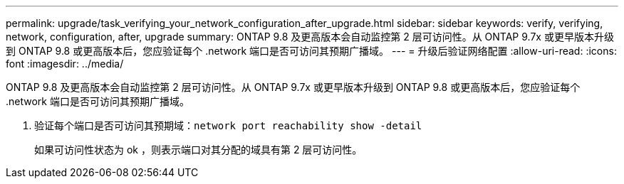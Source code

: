 ---
permalink: upgrade/task_verifying_your_network_configuration_after_upgrade.html 
sidebar: sidebar 
keywords: verify, verifying, network, configuration, after, upgrade 
summary: ONTAP 9.8 及更高版本会自动监控第 2 层可访问性。从 ONTAP 9.7x 或更早版本升级到 ONTAP 9.8 或更高版本后，您应验证每个 .network 端口是否可访问其预期广播域。 
---
= 升级后验证网络配置
:allow-uri-read: 
:icons: font
:imagesdir: ../media/


[role="lead"]
ONTAP 9.8 及更高版本会自动监控第 2 层可访问性。从 ONTAP 9.7x 或更早版本升级到 ONTAP 9.8 或更高版本后，您应验证每个 .network 端口是否可访问其预期广播域。

. 验证每个端口是否可访问其预期域：``network port reachability show -detail``
+
如果可访问性状态为 ok ，则表示端口对其分配的域具有第 2 层可访问性。


